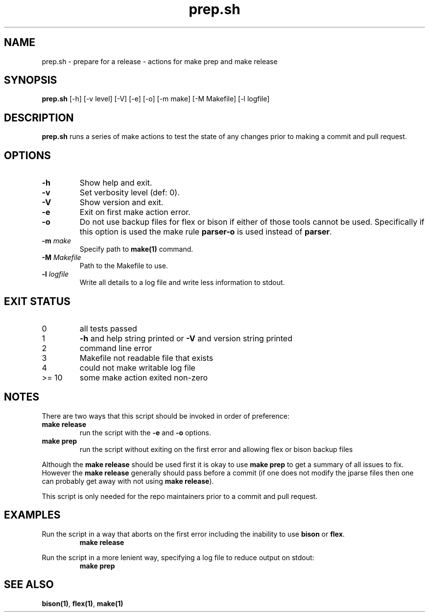 .\" section 8 man page for prep
.\"
.\" This man page was first written by Cody Boone Ferguson for the IOCCC
.\" in 2023.
.\"
.\" Humour impairment is not virtue nor is it a vice, it's just plain
.\" wrong: almost as wrong as JSON spec mis-features and C++ obfuscation! :-)
.\"
.\" "Share and Enjoy!"
.\"     --  Sirius Cybernetics Corporation Complaints Division, JSON spec department. :-)
.\"
.TH prep.sh 8 "05 January 2023" "prep.sh" "IOCCC tools"
.SH NAME
prep.sh \- prepare for a release - actions for make prep and make release
.SH SYNOPSIS
\fBprep.sh\fP [\-h] [\-v level] [\-V] [\-e] [\-o] [\-m make] [\-M Makefile] [\-l logfile]
.SH DESCRIPTION
\fBprep.sh\fP runs a series of make actions to test the state of any changes prior to making a commit and pull request.
.SH OPTIONS
.TP
\fB\-h\fP
Show help and exit.
.TP
\fB\-v\fP
Set verbosity level (def: 0).
.TP
\fB\-V\fP
Show version and exit.
.TP
\fB\-e\fP
Exit on first make action error.
.TP
\fB\-o\fP
Do not use backup files for flex or bison if either of those tools cannot be used.
Specifically if this option is used the make rule \fBparser\-o\fP is used instead of \fBparser\fP.
.TP
\fB\-m \fImake\fP\fP
Specify path to \fBmake(1)\fP command.
.TP
\fB\-M \fIMakefile\fP\fP
Path to the Makefile to use.
.TP
\fB\-l \fIlogfile\fP\fP
Write all details to a log file and write less information to stdout.
.SH EXIT STATUS
.TP
0
all tests passed
.TQ
1
\fB\-h\fP and help string printed or \fB\-V\fP and version string printed
.TQ
2
command line error
.TQ
3
Makefile not readable file that exists
.TQ
4
could not make writable log file
.TQ
>= 10
some make action exited non-zero
.SH NOTES
.PP
There are two ways that this script should be invoked in order of preference:
.TP
.B make release
run the script with the \fB\-e\fP and \fB\-o\fP options.
.TQ
.B make prep
run the script without exiting on the first error and allowing flex or bison backup files
.PP
Although the \fBmake release\fP should be used first it is okay to use \fBmake prep\fP to get a summary of all issues to fix.
However the \fBmake release\fP generally should pass before a commit (if one does not modify the jparse files then one can probably get away with not using \fBmake release\fP).
.PP
This script is only needed for the repo maintainers prior to a commit and pull request.
.PP
.SH EXAMPLES
.PP
.nf
Run the script in a way that aborts on the first error including the inability to use \fBbison\fP or \fBflex\fP.
.RS
\fB
 make release
.RE
.PP
.nf
Run the script in a more lenient way, specifying a log file to reduce output on stdout:
.RS
\fB
 make prep\fP
.RE
.SH SEE ALSO
\fBbison(1)\fP, \fBflex(1)\fP, \fBmake(1)\fP
